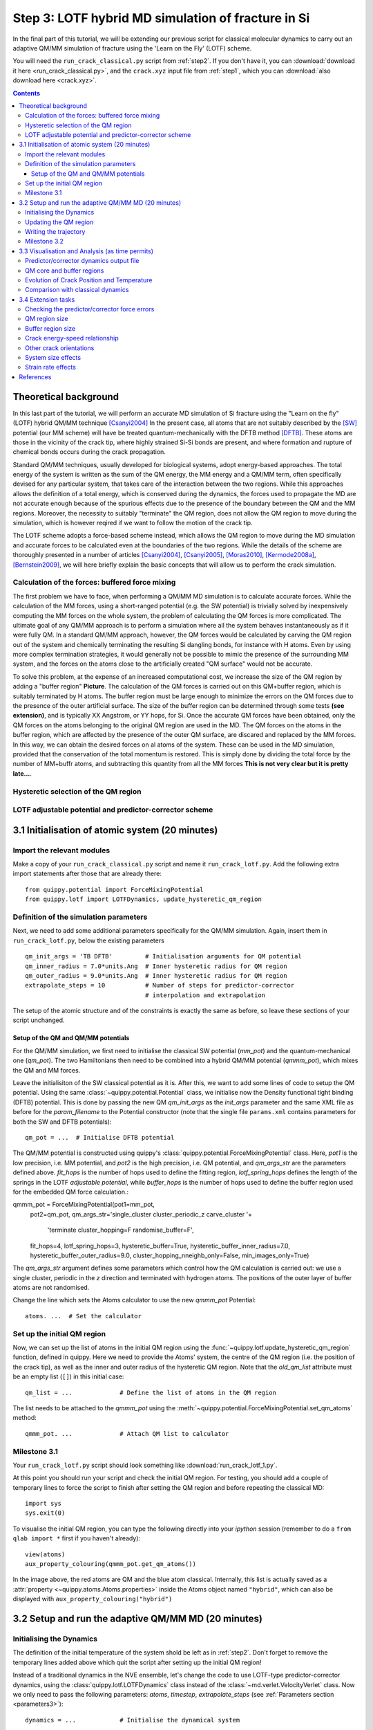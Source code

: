 .. _step3:

Step 3: LOTF hybrid MD simulation of fracture in Si
===================================================

In the final part of this tutorial, we will be extending our previous script for
classical molecular dynamics to carry out an adaptive QM/MM simulation of
fracture using the 'Learn on the Fly' (LOTF) scheme.

You will need the ``run_crack_classical.py`` script from :ref:`step2`. If you
don't have it, you can :download:`download it here <run_crack_classical.py>`,
and the ``crack.xyz`` input file from :ref:`step1`, which you
can :download:`also download here <crack.xyz>`.

.. contents::

Theoretical background
----------------------

In this last part of the tutorial, we will perform an accurate MD simulation of
Si fracture using the "Learn on the fly" (LOTF) hybrid QM/MM technique [Csanyi2004]_
In the present case, all atoms that are not suitably described by the [SW]_
potential (our MM scheme) will have be treated quantum-mechanically with the
DFTB method [DFTB]_. These atoms are those in the vicinity of the crack tip, where
highly strained Si-Si bonds are present, and where formation and rupture of
chemical bonds occurs during the crack propagation.

Standard QM/MM techniques, usually developed for biological systems, adopt 
energy-based approaches. The total energy of the system is written as the sum 
of the QM energy, the MM energy and a QM/MM term, often specifically devised
for any particular system, that takes care of the interaction between the two regions.
While this approaches allows the definition of a total energy, which is 
conserved during the dynamics, the forces used to propagate the MD are not accurate
enough because of the spurious effects due to the presence of the boundary
between the QM and the MM regions. Moreover, the necessity to suitably "terminate"
the QM region, does not allow the QM region to move during the simulation, which
is however reqired if we want to follow the motion of the crack tip.

The LOTF scheme adopts a force-based scheme instead, which allows the QM region
to move during the MD simulation and accurate forces to be calculated even at
the boundaries of the two regions. While the details of the scheme are
thoroughly presented in a number of articles [Csanyi2004]_, [Csanyi2005]_,
[Moras2010]_, [Kermode2008a]_, [Bernstein2009]_, we will here briefly explain
the basic concepts that will allow us to perform the crack simulation.

Calculation of the forces: buffered force mixing
^^^^^^^^^^^^^^^^^^^^^^^^^^^^^^^^^^^^^^^^^^^^^^^^

The first problem we have to face, when performing a QM/MM MD simulation 
is to calculate accurate forces. While the calculation of the MM forces, 
using a short-ranged potential (e.g. the SW potential) is trivially solved 
by inexpensively computing the MM forces on the whole system, the problem 
of calculating the QM forces is more complicated. 
The ultimate goal of any QM/MM approach is to perform a simulation where
all the system behaves instantaneously as if it were fully QM.
In a standard QM/MM approach, however, the QM forces would be calculated
by carving the QM region out of the system and chemically terminating 
the resulting Si dangling bonds, for instance with H atoms. Even by using more
complex termination strategies, it would generally not be possible to mimic 
the presence of the surrounding MM system, and the forces on the atoms close to the
artificially created "QM surface" would not be accurate.

To solve this problem, at the expense of an increased computational cost, we 
increase the size of the QM region by adding a "buffer region" **Picture**.
The calculation of the QM forces is carried out on this QM+buffer region,
which is suitably terminated by H atoms. 
The buffer region must be large enough to minimize the errors on the QM forces
due to the presence of the outer artificial surface. The size of the buffer
region can be determined through some tests **(see extension)**, and is 
typically XX Angstrom, or YY hops, for Si.
Once the accurate QM forces have been obtained, only the QM forces on the
atoms belonging to the original QM region are used in the MD. The QM forces
on the atoms in the buffer region, which are affected by the presence of 
the outer QM surface, are discared and replaced by the MM forces.
In this way, we can obtain the desired forces on al atoms of the system. These
can be used in the MD simulation, provided that the conservation of the
total momentum is restored. This is simply done by dividing the total force
by the number of MM+buffr atoms, and subtracting this quantity from all
the MM forces **This is not very clear but it is pretty late...**.     

Hysteretic selection of the QM region
^^^^^^^^^^^^^^^^^^^^^^^^^^^^^^^^^^^^^

LOTF adjustable potential and predictor-corrector scheme
^^^^^^^^^^^^^^^^^^^^^^^^^^^^^^^^^^^^^^^^^^^^^^^^^^^^^^^^

3.1 Initialisation of atomic system (20 minutes)
---------------------------------------------------

Import the relevant modules
^^^^^^^^^^^^^^^^^^^^^^^^^^^

Make a copy of your ``run_crack_classical.py`` script and name it
``run_crack_lotf.py``. Add the following extra import statements after those
that are already there::

    from quippy.potential import ForceMixingPotential
    from quippy.lotf import LOTFDynamics, update_hysteretic_qm_region


Definition of the simulation parameters
^^^^^^^^^^^^^^^^^^^^^^^^^^^^^^^^^^^^^^^

.. _parameters3:

Next, we need to add some additional parameters specifically for the
QM/MM simulation. Again, insert them in ``run_crack_lotf.py``, below the
existing parameters ::

    qm_init_args = 'TB DFTB'         # Initialisation arguments for QM potential
    qm_inner_radius = 7.0*units.Ang  # Inner hysteretic radius for QM region
    qm_outer_radius = 9.0*units.Ang  # Inner hysteretic radius for QM region
    extrapolate_steps = 10           # Number of steps for predictor-corrector
                                     # interpolation and extrapolation

The setup of the atomic structure and of the constraints is exactly the same as
before, so leave these sections of your script unchanged.

Setup of the QM and QM/MM potentials
~~~~~~~~~~~~~~~~~~~~~~~~~~~~~~~~~~~~

For the QM/MM simulation, we first need to initialise the classical SW potential
(`mm_pot`) and the quantum-mechanical one (`qm_pot`). The two Hamiltonians then need
to be combined into a hybrid QM/MM potential (`qmmm_pot`), which mixes the QM 
and MM forces. 

Leave the initialisiton of the SW classical potential as it is. After this, we
want to add some lines of code to setup the QM potential. Using the same
:class:`~quippy.potential.Potential` class, we initialise now the Density
functional tight binding (DFTB) potential. This is done by passing the new QM
`qm_init_args` as the `init_args` parameter and the same XML file as before for
the `param_filename` to the Potential constructor (note that the single file
``params.xml`` contains parameters for both the SW and DFTB potentials)::

    qm_pot = ...  # Initialise DFTB potential

The QM/MM potential is constructed using quippy's
:class:`quippy.potential.ForceMixingPotential` class. Here, `pot1` is the low
precision, i.e. MM potential, and `pot2` is the high precision, i.e. QM
potential, and `qm_args_str` are the parameters defined above. `fit_hops` is the
number of hops used to define the fitting region, `lotf_spring_hops` defines the
length of the springs in the LOTF *adjustable potential*, while `buffer_hops` is
the number of hops used to define the buffer region used for the embedded QM
force calculation.::

qmmm_pot = ForceMixingPotential(pot1=mm_pot,
                                pot2=qm_pot,
                                qm_args_str='single_cluster cluster_periodic_z carve_cluster '+
                                            'terminate cluster_hopping=F randomise_buffer=F',
                                fit_hops=4,
                                lotf_spring_hops=3,
                                hysteretic_buffer=True,
                                hysteretic_buffer_inner_radius=7.0,
                                hysteretic_buffer_outer_radius=9.0,
                                cluster_hopping_nneighb_only=False,
                                min_images_only=True)

The `qm_args_str` argument defines some parameters which control how
the QM calculation is carried out: we use a single cluster, periodic
in the `z` direction and terminated with hydrogen atoms. The positions
of the outer layer of buffer atoms are not randomised.

Change the line which sets the Atoms calculator to use the new
`qmmm_pot` Potential::

    atoms. ...  # Set the calculator


Set up the initial QM region
^^^^^^^^^^^^^^^^^^^^^^^^^^^^

Now, we can set up the list of atoms in the initial QM region using
the :func:`~quippy.lotf.update_hysteretic_qm_region` function, defined in
quippy. Here we need to provide the Atoms' system, the centre of the QM region
(i.e. the position of the crack tip), as well as the inner and outer radius of
the hysteretic QM region. Note that the `old_qm_list` attribute must be an empty
list (``[]``) in this initial case::

    qm_list = ...             # Define the list of atoms in the QM region

The list needs to be attached to the `qmmm_pot` using the
:meth:`~quippy.potential.ForceMixingPotential.set_qm_atoms` method::

    qmmm_pot. ...             # Attach QM list to calculator


Milestone 3.1
^^^^^^^^^^^^^

Your ``run_crack_lotf.py`` script should look something
like :download:`run_crack_lotf_1.py`.

At this point you should run your script and check the initial QM region. For
testing, you should add a couple of temporary lines to force the script to
finish after setting the QM region and before repeating the classical MD::

  import sys
  sys.exit(0)

To visualise the initial QM region, you can type the following directly into
your `ipython` session (remember to do a ``from qlab import *`` first if you
haven't already)::

   view(atoms)
   aux_property_colouring(qmmm_pot.get_qm_atoms())

.. image:: crack-initial-qm-region.png
   :align: center
   :width: 600

In the image above, the red atoms are QM and the blue atom classical.
Internally, this list is actually saved as a :attr:`property
<~quippy.atoms.Atoms.properties>` inside the Atoms object named ``"hybrid"``,
which can also be displayed with ``aux_property_colouring("hybrid")``


3.2 Setup and run the adaptive QM/MM MD (20 minutes)
----------------------------------------------------

Initialising the Dynamics
^^^^^^^^^^^^^^^^^^^^^^^^^

The definition of the initial temperature of the system shold be left as
in :ref:`step2`. Don't forget to remove the temporary lines added above which
quit the script after setting up the initial QM region!

Instead of a traditional dynamics in the NVE ensemble, let's change the code to
use LOTF-type predictor-corrector dynamics, using
the :class:`quippy.lotf.LOTFDynamics` class instead of
the :class:`~md.verlet.VelocityVerlet` class. Now we only need to pass the
following parameters: `atoms`, `timestep`, `extrapolate_steps`
(see :ref:`Parameters section <parameters3>`)::

    dynamics = ...            # Initialise the dynamical system

The logger and crack tip movement detection functions can be left almost exactly
as before for now: we just need to make a small change to
the :func:`printstatus` function so to distinguish between extrapolation and
interpolation:

Change the line::

    atoms.info['label'] = 'D'                   # Label for the status line

to::

    atoms.info['label'] = dynamics.state_label  # Label for the status line

This uses the :attr:`~quippy.lotf.LOTFDynamica.state_label` attribute to print
an ``"E"`` at the beginning of the logger lines for extrapolation and an ``"I"``
for interpolation.


Updating the QM region
^^^^^^^^^^^^^^^^^^^^^^

We need to define a function that updates the QM region at the
beginning of each extrapolation cycle. As before, we need to find the
position of the crack tip and then update the hysteretic QM
region. Note that now a previous QM region exists and its atoms should
be passed to the :func:`~quippy.lotf.update_hysteretic_qm_region`
function. The current QM atom list can be obtained with the
:meth:`quippy.potential.ForceMixingPotential.get_qm_atoms` method. To
find the crack position, use
:func:`~quippy.crack.find_crack_tip_stress_field` as before, but pass
the MM potential as the calculator used to calculated the stresses
(force mixing potentials can only calculate forces, not per-atom
stresses; the classical stress is sufficiently accurate for locating
the crack tip)::

    def update_qm_region(atoms):
        crack_pos = ...          # Find crack tip position
        qm_list = ...            # Get current QM atoms
        qm_list = ...            # Update hysteretic QM region
        qmmm_pot. ...            # Set QM atoms

   dynamics.set_qm_update_func(update_qm_region)


Writing the trajectory
^^^^^^^^^^^^^^^^^^^^^^

Finally, we want to save frames to the trajectory every `traj_interval` time
steps but, this time, only during the interpolation phase of the
predictor-corrector cycle. To do this, we first initialise the trajectory file
(see :func:`~quippy.io.AtomsWriter`), and then define a function, that only
writes to the trajectory file if the state of the dynamical systems is
`Interpolation`::

    trajectory = ... # Initialise trajectory using traj_file
    
    def traj_writer(dynamics):
        if dynamics.state == LOTFDynamics.Interpolation:
            trajectory.write(dynamics.atoms) 

As before, we attach this function to the dynamical system, passing
`traj_interval` and and extra argument of `atoms` which gets passed along to the
`traj_writer` function (see the :meth:`~quippy.lotf.LOTFDynamics.attach`
method)::

    dynamics. ...    # Attach traj_writer to dynamics

Now, we can simply run the dynamics for `nsteps` steps:: 

    dynamics. ...    # Run dynamics for nsteps
 
If you are interested in seeing how the LOTF predictor-corrector cycle is
implemented, look at the the documentation and `source code
<_modules/quippy/lotf.html#LOTFDynamics.step>`_ for the
:meth:`quippy.lotf.LOTFDynamics.step` routine.

Milestone 3.2
^^^^^^^^^^^^^

The finished version of the ``run_crack_lotf.py`` script should look something
like :download:`this one <run_crack_lotf_2.py>`. To clearly show the differences
with respect to the classical MD script, here is a :download:`patch
<run_crack_classical_lotf.patch>` which can be used to convert the classical
script into the LOTF one.


3.3 Visualisation and Analysis (as time permits)
------------------------------------------------

Predictor/corrector dynamics output file
^^^^^^^^^^^^^^^^^^^^^^^^^^^^^^^^^^^^^^^^

Let's first take a moment to look at the output of the script for the first
predictor/corrector cycle. Here we go through some example output, yours should
be similar. First there are a few lines about the initialisation of the system,
and then we get the results of the initial LOTF adjustable potential
optimisation::

    Loading atoms from file crack.xyz
    Fixed 240 atoms

    25 atoms selected for quantum treatment
    update_qm_region: QM region with 25 atoms centred on [-30.60517303   0.08401087   0.        ]
    Adding default springs
    Got 1484 springs
    Number of force components: 297
    Number of parameters:       1484
    Optimising 1484 adjustable parameters
    RMS force component error before optimisation : .05630875465645784
    Max force component error before optimisation : .34841292159055509
    Using SVD for least squares fit, eigenvalue threshold = .00000000010000000
    RMS force component error after  optimisation :   0.27E-02
    Max force component error after  optimisation :   0.61E-02
    Max abs spring constant   after  optimisation :   0.45E-01

You can see that before adjusting the parameters, the QM and classical potentials
differed by a maximum of 0.35 eV/A, with an RMS difference of 0.06 eV/A - in
this case the SW potential is actually doing a rather respectable job. After the
fit, which is this case involved 1484 spring parameters to fit 297 force
component, the force differences are of course much smaller.

Next we start the first predictor/corrector cycle. First we update the QM
region, and remap the adjustable potential to take account of any changes
since last time::

    25 atoms selected for quantum treatment
    update_qm_region: QM region with 25 atoms centred on [-30.6048418    0.08377744   0.        ]
    Adding default springs
    Got 1484 springs
    Number of force components: 297
    Number of parameters:       1484

As this is the first step, there were no changes, so no re-optimisation is
required. Next we carry out 10 steps of extrapolation, with constant LOTF
adjustable parameters. During this time the strain is incremented as normal::

    State      Time/fs    Temp/K     Strain      G/(J/m^2)  CrackPos/A D(CrackPos)/A 
    ---------------------------------------------------------------------------------
    E            1.0  553.716406     0.08427      5.0012      -30.61    (-0.00)
    E            2.0  547.749233     0.08428      5.0024      -30.61    (-0.01)
    E            3.0  535.952151     0.08429      5.0036      -30.62    (-0.01)
    E            4.0  518.731103     0.08430      5.0047      -30.63    (-0.02)
    E            5.0  496.675925     0.08431      5.0059      -30.63    (-0.03)
    E            6.0  470.538607     0.08432      5.0071      -30.64    (-0.04)
    E            7.0  441.205418     0.08433      5.0083      -30.65    (-0.05)
    E            8.0  409.663780     0.08434      5.0095      -30.66    (-0.06)
    E            9.0  376.965040     0.08435      5.0107      -30.67    (-0.07)
    E           10.0  344.184506     0.08436      5.0119      -30.69    (-0.08)

At the end of the extrapolation, it's time for a QM forcer evaluation and
another fit. Now the force errors are a little larger, but the fit is still very good::

    Optimising 1484 adjustable parameters
    RMS force component error before optimisation : .10494977522791650
    Max force component error before optimisation : .48515966905523733
    Using SVD for least squares fit, eigenvalue threshold = .00000000010000000
    RMS force component error after  optimisation :   0.37E-02
    Max force component error after  optimisation :   0.96E-02
    Max abs spring constant   after  optimisation :   0.83E-01

We next return to the initial dynamical state and re-run the dynamics,
interpolating between the optimised parameters at the two ends of the cycle.
Note that the strain is also returned to the initial value at :math:`t = 0`, and
that the temperature after one step exactly matches the interpolation phase
(since the forces and velocities at :math:`t = 0` are identical for
extrapolation and interpolation)::

    State      Time/fs    Temp/K     Strain      G/(J/m^2)  CrackPos/A D(CrackPos)/A 
    ---------------------------------------------------------------------------------
    I            1.0  553.716406     0.08427      5.0012      -30.65    (-0.04)
    I            2.0  547.759567     0.08428      5.0024      -30.65    (-0.05)
    I            3.0  535.982832     0.08429      5.0036      -30.66    (-0.05)
    I            4.0  518.791314     0.08430      5.0047      -30.66    (-0.06)
    I            5.0  496.773542     0.08431      5.0059      -30.67    (-0.07)
    I            6.0  470.679783     0.08432      5.0071      -30.68    (-0.08)
    I            7.0  441.394231     0.08433      5.0083      -30.69    (-0.09)
    I            8.0  409.901969     0.08434      5.0095      -30.70    (-0.10)
    I            9.0  377.251837     0.08435      5.0107      -30.71    (-0.11)
    I           10.0  344.516566     0.08436      5.0119      -30.73    (-0.12)

To continue from here, we simply go back to the extrapolation phase and then
repeat the entire cycle.

QM core and buffer regions
^^^^^^^^^^^^^^^^^^^^^^^^^^^

The ``"hybrid_mark"`` property is used internally to identify which atoms are
used for the core QM region and buffer regions:

.. image:: crack-hybrid-mark.png
   :align: center
   :width: 600

Evolution of Crack Position and Temperature
^^^^^^^^^^^^^^^^^^^^^^^^^^^^^^^^^^^^^^^^^^^

.. image:: lotf-temperature-crack-position.png
   :align: center
   :width: 600

The crack length now increases monotonically, with a constant crack velocity of
around 2700 m/s

The temperature still goes up, but more gently than in the classical case, since
the flow of energy to the crack tip is closer to the energy consumed by creating
the new surfaces. Some heat is generated at the QM/MM border; usually this would
be controlled with a gentle Langevin thermostat, which we have omitted here in
the interests of simplicity.

Comparison with classical dynamics
^^^^^^^^^^^^^^^^^^^^^^^^^^^^^^^^^^

**TODO: make a movie comparing classical and LOTF dynamics**


3.4 Extension tasks
-------------------

Checking the predictor/corrector force errors
^^^^^^^^^^^^^^^^^^^^^^^^^^^^^^^^^^^^^^^^^^^^^

Add `check_force_error=True` to the :class:`~quippy.lotf.LOTFDynamics`
constructor. This causes the LOTF routines to do a reference QM force evaluation
at every timestep (**NB**: these QM forces are not used in the fitting).

When checking the predictor/corrector errors, you need to disable the updating of
the QM region by commenting out the line::

   dynamics.set_qm_update_func(update_qm_region)

Let's create a logfile to save the force errors at each step during the
interpolation and extrapolation::
  
    logfile = open('pred-corr-error.txt', 'w')

To save these results, add the following code before the :meth:`dynamics.run()` call::

    def log_pred_corr_errors(dynamics):
	logfile.write('%s err %10.1f%12.6f%12.6f\n' % (dynamics.state_label,
						       dynamics.get_time()/units.fs,
						       dynamics.rms_force_error,
						       dynamics.max_force_error))
    dynamics.attach(log_pred_corr_errors, 1, dynamics)

Once the dynamics have run for a few LOTF cycles, you can plot the results with
a shell script called ``plot_pred_corr_errors.py``::

   plot_pred_corr_errors.py -e 10 lotf_check_force_error.out

The ``-e 10`` argument is used to specify the number of extrapolate steps. This
produces a set of four plots giving the RMS and maximum force errors during
extrapolation and interpolation:

.. image::  lotf_check_force_error.png
   :align: center
   :width: 600

Note that the scale is different on the extrapolation and interpolation plots!
Try varying the `extrapolate_steps` parameter and seeing what the effect on
force errors is. You could also try changing the `lotf_spring_hops` and
`fit_hops` parameters, which control the maximum length of the corrective
springs added to the potential and the size of the fit region, respectively.

QM region size
^^^^^^^^^^^^^^

Investigate the effect of increasing the QM region size, controlled by the
`qm_inner_radius` and `qm_outer_radius` parameters. When does the behaviour
converge qualitatively? What does this say about the size of the 'process zone'
in silicon?

Buffer region size
^^^^^^^^^^^^^^^^^^

We have used a fixed buffer region size of 4 bond hops. How would you check if
this is sufficient? What criteria needs to be satisfied for our results to be
converged with respect to buffer region size?


Crack energy-speed relationship
^^^^^^^^^^^^^^^^^^^^^^^^^^^^^^^

Try varying the flow of energy to the crack tip by changing the `initial_G`
parameter used when making the crack system in :ref:`step1`. How does this
affect the speed of the crack?


Other crack orientations
^^^^^^^^^^^^^^^^^^^^^^^^

Return to the beginning of :ref:`step1` and try classical and/or LOTF dynamics
(which will actually probably be faster!) on the :math:`(110)` surface. Do you
see any major differences? Can you find any dynamic fracture instabilities?


System size effects
^^^^^^^^^^^^^^^^^^^

What is the effect of changing the system size on the critical stress intensity
factor required for fracture? How would you converge with respect to this
parameter? Do you think experimental length scales can be reached? If not, does
it matter? Think about how the choice of loading geometry helps here.


Strain rate effects
^^^^^^^^^^^^^^^^^^^

As well as finite size effects, and perhaps more severely, we are limited in
the time scales that can be accessed by our fracture simulations, especially
when using a QM method to describe the crack tip processes. Are there any
scaling relations that can help us out here? How would you estimate the effect
of the artificially high strain rate we have been forced to impose here.


References
----------

.. [SW] Stillinger, F. H., & Weber, T. A. Computer simulation
   of local order in condensed phases of silicon. Physical Review B,
   31(8),
   5262–5271. (1985). http://link.aps.org/doi/10.1103/PhysRevB.31.5262

.. [DFTB] Elsterner, M., Porezag, D., Jungnickel, G., Elsner, J.,
   Haugk, M., Frauenheim, T., Suhai, S., et
   al. Self-consistent-charge density-functional tight-binding
   method for simulations of complex materials
   properties. Phys. Rev. B. 58 7260 (1998).
   http://prola.aps.org/abstract/PRB/v58/i11/p7260_1

.. [Csanyi2004] Csányi, G., Albaret, T., Payne, M., & De Vita,
   A. 'Learn on the Fly': A Hybrid Classical and Quantum-Mechanical
   Molecular Dynamics Simulation. Physical Review Letters,
   93(17), 175503. (2004)
   http://prl.aps.org/abstract/PRL/v93/i17/e175503>

.. [Csanyi2005] Csányi, G., Albaret, T., Moras, G., Payne, M. C., & De Vita, A. 
   Multiscale hybrid simulation methods for material systems. J. Phys.: Cond
   Mat. 17 R691-R703 (2005).
   http://stacks.iop.org/0953-8984/17/i=27/a=R02?key=crossref.f572d9a616845900307c923f5f385044

.. [Kermode2008a] Kermode, J. R. Multiscale Hybrid Simulation of Brittle
   Fracture. PhD Thesis, University of Cambridge (2008).
   http://www.jrkermode.co.uk/Publications

.. [Bernstein2009] Bernstein, N., Kermode, J. R., & Csányi,
   G. Hybrid atomistic simulation methods for materials
   systems. Reports on Progress in Physics,
   72(2), 026501 (2009). http://dx.doi.org/10.1088/0034-4885/72/2/026501

.. [Moras2010] Moras, G., Choudhury, R., Kermode, J. R., Csányi, G.,
   Payne, M. C., & De Vita, A. Hybrid Quantum/Classical Modeling of
   Material Systems: The Learn on the Fly Molecular Dynamics
   Scheme. In T. Dumitrica (Ed.), Trends in Computational
   Nanomechanics: Transcending Length and Time Scales
   (pp. 1–23). Springer (2010)
   http:///dx.doi.org/10.1007/978-1-4020-9785-0_1
